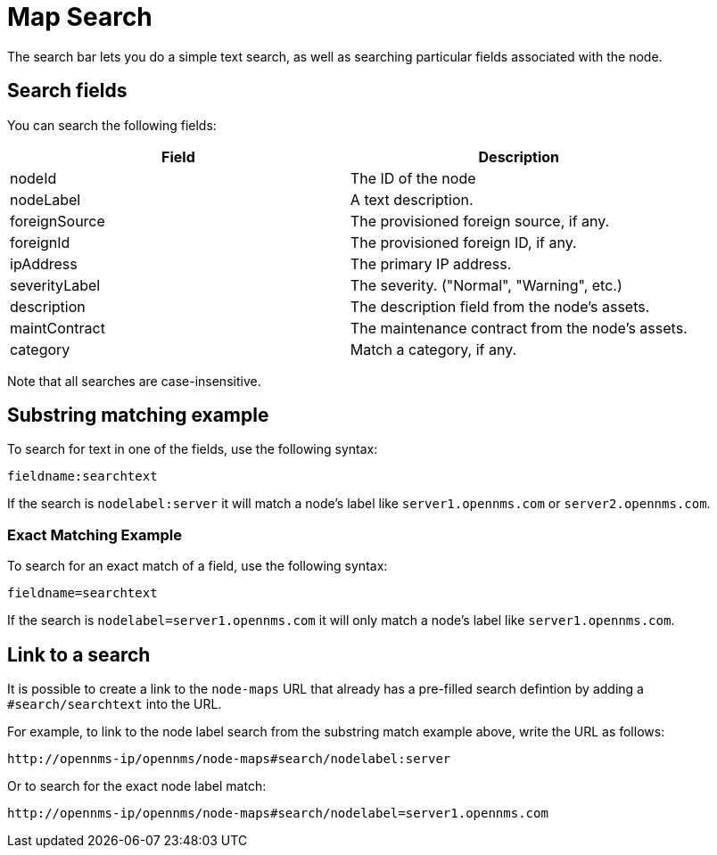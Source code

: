 # Map Search

The search bar lets you do a simple text search, as well as searching particular fields associated with the node.

## Search fields

You can search the following fields:

[options="header"]
[cols="2*"]
|====
| Field
| Description

| nodeId
| The ID of the node

| nodeLabel
| A text description.

| foreignSource
| The provisioned foreign source, if any.

| foreignId
| The provisioned foreign ID, if any.

| ipAddress
| The primary IP address.

| severityLabel
| The severity. ("Normal", "Warning", etc.)

| description
| The description field from the node's assets.

| maintContract
| The maintenance contract from the node's assets.

| category
| Match a category, if any.

|====

Note that all searches are case-insensitive.

## Substring matching example

To search for text in one of the fields, use the following syntax:

`fieldname:searchtext`

If the search is `nodelabel:server` it will match a node's label like `server1.opennms.com` or `server2.opennms.com`.

### Exact Matching Example

To search for an exact match of a field, use the following syntax:

`fieldname=searchtext`

If the search is `nodelabel=server1.opennms.com` it will only match a node's label like `server1.opennms.com`.

## Link to a search

It is possible to create a link to the `node-maps` URL that already has a pre-filled search defintion by adding a `#search/searchtext` into the URL.

For example, to link to the node label search from the substring match example above, write the URL as follows:

`\http://opennms-ip/opennms/node-maps#search/nodelabel:server`


Or to search for the exact node label match:

`\http://opennms-ip/opennms/node-maps#search/nodelabel=server1.opennms.com`
